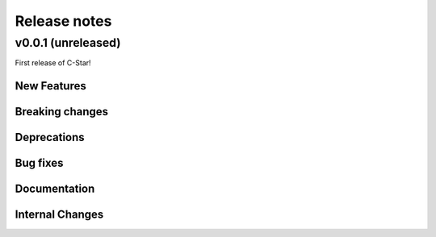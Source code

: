 Release notes
=============

.. _v0.0.1:

v0.0.1 (unreleased)
-------------------

First release of C-Star!

New Features
~~~~~~~~~~~~

Breaking changes
~~~~~~~~~~~~~~~~

Deprecations
~~~~~~~~~~~~

Bug fixes
~~~~~~~~~

Documentation
~~~~~~~~~~~~~

Internal Changes
~~~~~~~~~~~~~~~~
